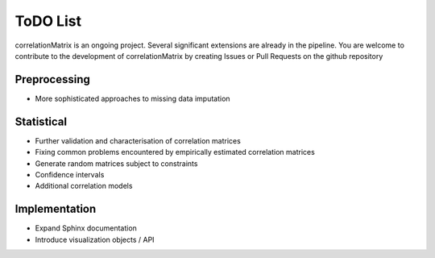 ToDO List
==================
correlationMatrix is an ongoing project. Several significant extensions are already in the pipeline. You are welcome
to contribute to the development of correlationMatrix by creating Issues or Pull Requests on the github repository

Preprocessing
-------------
- More sophisticated approaches to missing data imputation

Statistical
-----------

- Further validation and characterisation of correlation matrices
- Fixing common problems encountered by empirically estimated correlation matrices
- Generate random matrices subject to constraints
- Confidence intervals
- Additional correlation models


Implementation
--------------

- Expand Sphinx documentation
- Introduce visualization objects / API

